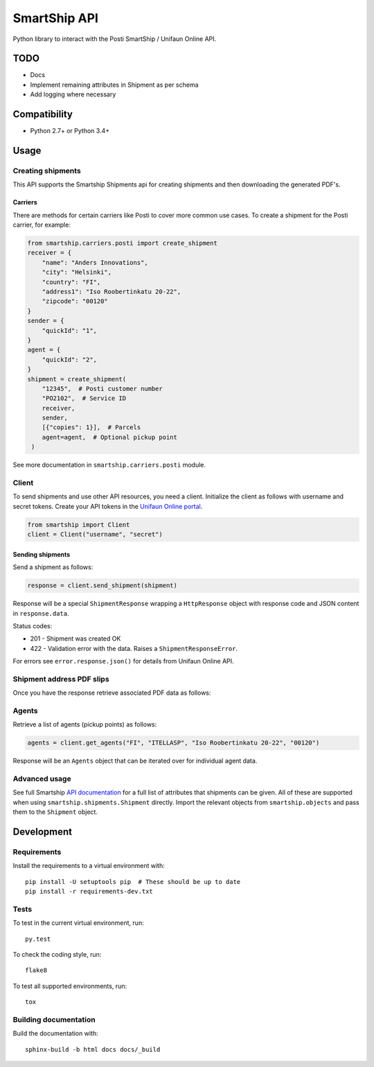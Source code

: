 SmartShip API
=============

Python library to interact with the Posti SmartShip / Unifaun Online API.

TODO
----

* Docs
* Implement remaining attributes in Shipment as per schema
* Add logging where necessary

Compatibility
-------------

* Python 2.7+ or Python 3.4+

Usage
-----

Creating shipments
~~~~~~~~~~~~~~~~~~

This API supports the Smartship Shipments api for creating shipments and
then downloading the generated PDF's.

Carriers
''''''''

There are methods for certain carriers like Posti to cover more common use
cases. To create a shipment for the Posti carrier, for example:

.. code:: python

    from smartship.carriers.posti import create_shipment
    receiver = {
        "name": "Anders Innovations",
        "city": "Helsinki",
        "country": "FI",
        "address1": "Iso Roobertinkatu 20-22",
        "zipcode": "00120"
    }
    sender = {
        "quickId": "1",
    }
    agent = {
        "quickId": "2",
    }
    shipment = create_shipment(
        "12345",  # Posti customer number
        "PO2102",  # Service ID
        receiver,
        sender,
        [{"copies": 1}],  # Parcels
        agent=agent,  # Optional pickup point
     )

See more documentation in ``smartship.carriers.posti`` module.

Client
~~~~~~

To send shipments and use other API resources, you need a client.
Initialize the client as follows with username and secret tokens.  Create
your API tokens in the `Unifaun Online portal
<https://www.unifaunonline.com/>`_.

.. code:: python

    from smartship import Client
    client = Client("username", "secret")

Sending shipments
'''''''''''''''''

Send a shipment as follows:

.. code:: python

    response = client.send_shipment(shipment)

Response will be a special ``ShipmentResponse`` wrapping a ``HttpResponse`` object with response code and
JSON content in ``response.data``.

Status codes:

* 201 - Shipment was created OK
* 422 - Validation error with the data. Raises a ``ShipmentResponseError``.

For errors see ``error.response.json()`` for details from Unifaun Online API.

Shipment address PDF slips
~~~~~~~~~~~~~~~~~~~~~~~~~~

Once you have the response retrieve associated PDF data as follows:

.. code:: python
    data = response.get_pdfs(client)  # Client needed in case of additional fetching
    pdf_data = data[0][0]  # Simplest case with a single shipment with a single parcel

Agents
~~~~~~

Retrieve a list of agents (pickup points) as follows:

.. code:: python

    agents = client.get_agents("FI", "ITELLASP", "Iso Roobertinkatu 20-22", "00120")

Response will be an ``Agents`` object that can be iterated over for individual agent data.

Advanced usage
~~~~~~~~~~~~~~

See full Smartship `API documentation
<https://smartship.unifaun.com/rs-docs/>`_ for a full list of attributes
that shipments can be given.  All of these are supported when using
``smartship.shipments.Shipment`` directly.  Import the relevant objects
from ``smartship.objects`` and pass them to the ``Shipment`` object.

Development
-----------

Requirements
~~~~~~~~~~~~

Install the requirements to a virtual environment with::

    pip install -U setuptools pip  # These should be up to date
    pip install -r requirements-dev.txt

Tests
~~~~~

To test in the current virtual environment, run::

    py.test

To check the coding style, run::

    flake8

To test all supported environments, run::

    tox

Building documentation
~~~~~~~~~~~~~~~~~~~~~~

Build the documentation with::

    sphinx-build -b html docs docs/_build

